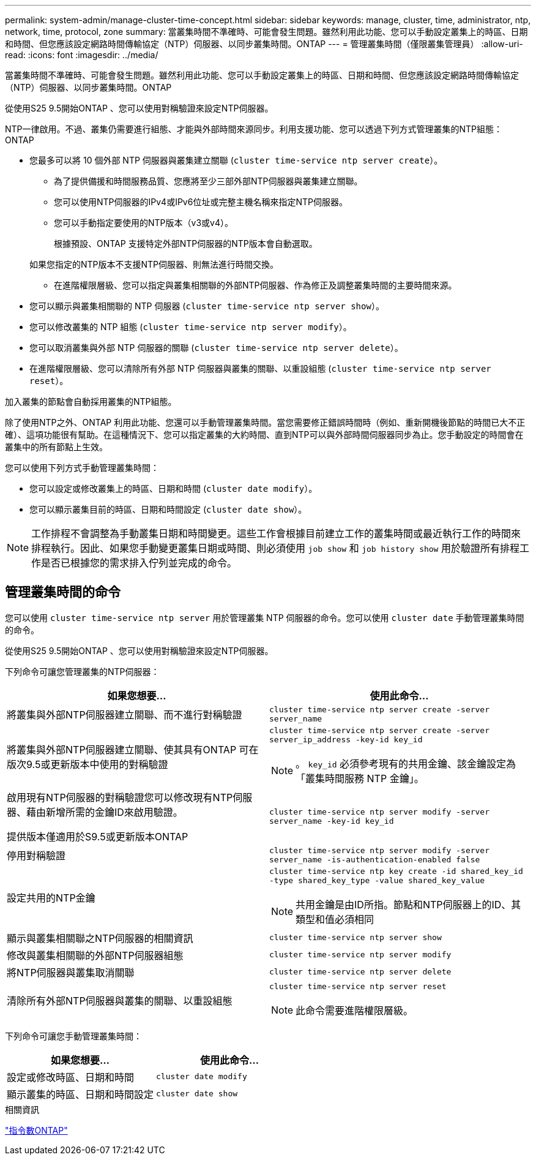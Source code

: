 ---
permalink: system-admin/manage-cluster-time-concept.html 
sidebar: sidebar 
keywords: manage, cluster, time, administrator, ntp, network, time, protocol, zone 
summary: 當叢集時間不準確時、可能會發生問題。雖然利用此功能、您可以手動設定叢集上的時區、日期和時間、但您應該設定網路時間傳輸協定（NTP）伺服器、以同步叢集時間。ONTAP 
---
= 管理叢集時間（僅限叢集管理員）
:allow-uri-read: 
:icons: font
:imagesdir: ../media/


[role="lead"]
當叢集時間不準確時、可能會發生問題。雖然利用此功能、您可以手動設定叢集上的時區、日期和時間、但您應該設定網路時間傳輸協定（NTP）伺服器、以同步叢集時間。ONTAP

從使用S25 9.5開始ONTAP 、您可以使用對稱驗證來設定NTP伺服器。

NTP一律啟用。不過、叢集仍需要進行組態、才能與外部時間來源同步。利用支援功能、您可以透過下列方式管理叢集的NTP組態：ONTAP

* 您最多可以將 10 個外部 NTP 伺服器與叢集建立關聯 (`cluster time-service ntp server create`）。
+
** 為了提供備援和時間服務品質、您應將至少三部外部NTP伺服器與叢集建立關聯。
** 您可以使用NTP伺服器的IPv4或IPv6位址或完整主機名稱來指定NTP伺服器。
** 您可以手動指定要使用的NTP版本（v3或v4）。
+
根據預設、ONTAP 支援特定外部NTP伺服器的NTP版本會自動選取。

+
如果您指定的NTP版本不支援NTP伺服器、則無法進行時間交換。

** 在進階權限層級、您可以指定與叢集相關聯的外部NTP伺服器、作為修正及調整叢集時間的主要時間來源。


* 您可以顯示與叢集相關聯的 NTP 伺服器 (`cluster time-service ntp server show`）。
* 您可以修改叢集的 NTP 組態 (`cluster time-service ntp server modify`）。
* 您可以取消叢集與外部 NTP 伺服器的關聯 (`cluster time-service ntp server delete`）。
* 在進階權限層級、您可以清除所有外部 NTP 伺服器與叢集的關聯、以重設組態 (`cluster time-service ntp server reset`）。


加入叢集的節點會自動採用叢集的NTP組態。

除了使用NTP之外、ONTAP 利用此功能、您還可以手動管理叢集時間。當您需要修正錯誤時間時（例如、重新開機後節點的時間已大不正確）、這項功能很有幫助。在這種情況下、您可以指定叢集的大約時間、直到NTP可以與外部時間伺服器同步為止。您手動設定的時間會在叢集中的所有節點上生效。

您可以使用下列方式手動管理叢集時間：

* 您可以設定或修改叢集上的時區、日期和時間 (`cluster date modify`）。
* 您可以顯示叢集目前的時區、日期和時間設定 (`cluster date show`）。


[NOTE]
====
工作排程不會調整為手動叢集日期和時間變更。這些工作會根據目前建立工作的叢集時間或最近執行工作的時間來排程執行。因此、如果您手動變更叢集日期或時間、則必須使用 `job show` 和 `job history show` 用於驗證所有排程工作是否已根據您的需求排入佇列並完成的命令。

====


== 管理叢集時間的命令

您可以使用 `cluster time-service ntp server` 用於管理叢集 NTP 伺服器的命令。您可以使用 `cluster date` 手動管理叢集時間的命令。

從使用S25 9.5開始ONTAP 、您可以使用對稱驗證來設定NTP伺服器。

下列命令可讓您管理叢集的NTP伺服器：

|===
| 如果您想要... | 使用此命令... 


 a| 
將叢集與外部NTP伺服器建立關聯、而不進行對稱驗證
 a| 
`cluster time-service ntp server create -server server_name`



 a| 
將叢集與外部NTP伺服器建立關聯、使其具有ONTAP 可在版次9.5或更新版本中使用的對稱驗證
 a| 
`cluster time-service ntp server create -server server_ip_address -key-id key_id`

[NOTE]
====
。 `key_id` 必須參考現有的共用金鑰、該金鑰設定為「叢集時間服務 NTP 金鑰」。

====


 a| 
啟用現有NTP伺服器的對稱驗證您可以修改現有NTP伺服器、藉由新增所需的金鑰ID來啟用驗證。

提供版本僅適用於S9.5或更新版本ONTAP
 a| 
`cluster time-service ntp server modify -server server_name -key-id key_id`



 a| 
停用對稱驗證
 a| 
`cluster time-service ntp server modify -server server_name -is-authentication-enabled false`



 a| 
設定共用的NTP金鑰
 a| 
`cluster time-service ntp key create -id shared_key_id -type shared_key_type -value shared_key_value`

[NOTE]
====
共用金鑰是由ID所指。節點和NTP伺服器上的ID、其類型和值必須相同

====


 a| 
顯示與叢集相關聯之NTP伺服器的相關資訊
 a| 
`cluster time-service ntp server show`



 a| 
修改與叢集相關聯的外部NTP伺服器組態
 a| 
`cluster time-service ntp server modify`



 a| 
將NTP伺服器與叢集取消關聯
 a| 
`cluster time-service ntp server delete`



 a| 
清除所有外部NTP伺服器與叢集的關聯、以重設組態
 a| 
`cluster time-service ntp server reset`

[NOTE]
====
此命令需要進階權限層級。

====
|===
下列命令可讓您手動管理叢集時間：

|===
| 如果您想要... | 使用此命令... 


 a| 
設定或修改時區、日期和時間
 a| 
`cluster date modify`



 a| 
顯示叢集的時區、日期和時間設定
 a| 
`cluster date show`

|===
.相關資訊
http://docs.netapp.com/ontap-9/topic/com.netapp.doc.dot-cm-cmpr/GUID-5CB10C70-AC11-41C0-8C16-B4D0DF916E9B.html["指令數ONTAP"^]
